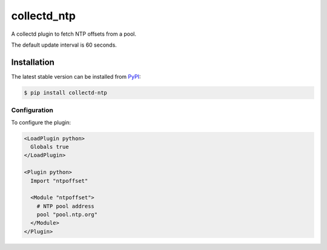 collectd_ntp
============

.. image:: https://travis-ci.org/ministryofjustice/collectd-ntp.svg?branch=master
    :target: https://travis-ci.org/ministryofjustice/collectd-ntp

A collectd plugin to fetch NTP offsets from a pool.

The default update interval is 60 seconds.

Installation
------------

The latest stable version can be installed from PyPI_:

.. code:: shell

    $ pip install collectd-ntp

.. _PyPI: https://pypi.python.org/pypi


Configuration
~~~~~~~~~~~~~

To configure the plugin:

.. code:: xml

    <LoadPlugin python>
      Globals true
    </LoadPlugin>

    <Plugin python>
      Import "ntpoffset"

      <Module "ntpoffset">
        # NTP pool address
        pool "pool.ntp.org"
      </Module>
    </Plugin>
